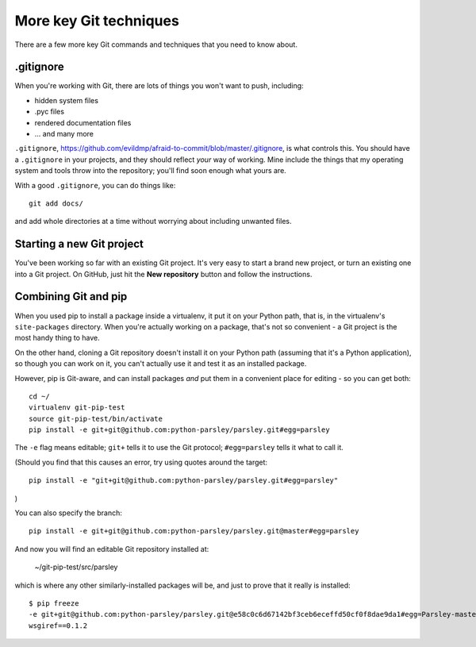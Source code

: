#######################
More key Git techniques
#######################
                   
There are a few more key Git commands and techniques that you need to know
about.

.gitignore
==========

When you're working with Git, there are lots of things you won't want to push, including:

*   hidden system files
*   .pyc files
*   rendered documentation files
*   ... and many more

``.gitignore``,
https://github.com/evildmp/afraid-to-commit/blob/master/.gitignore, is what
controls this. You should have a ``.gitignore`` in your projects, and they
should reflect *your* way of working. Mine include the things that my
operating system and tools throw into the repository; you'll find soon enough
what yours are.

With a good ``.gitignore``, you can do things like::

    git add docs/
    
and add whole directories at a time without worrying about including unwanted
files.

Starting a new Git project
==========================

You've been working so far with an existing Git project. It's very easy to
start a brand new project, or turn an existing one into a Git project. On
GitHub, just hit the **New repository** button and follow the instructions.  

Combining Git and pip
=====================

When you used pip to install a package inside a virtualenv, it put it on your
Python path, that is, in the virtualenv's ``site-packages`` directory. When
you're actually working on a package, that's not so convenient - a Git project
is the most handy thing to have.

On the other hand, cloning a Git repository doesn't install it on your Python
path (assuming that it's a Python application), so though you can work on it,
you can't actually use it and test it as an installed package.

However, pip is Git-aware, and can install packages *and* put them in a
convenient place for editing - so you can get both::

    cd ~/
    virtualenv git-pip-test
    source git-pip-test/bin/activate
    pip install -e git+git@github.com:python-parsley/parsley.git#egg=parsley
    
The ``-e`` flag means editable; ``git+`` tells it to use the Git protocol; ``#egg=parsley`` tells it what to call it.

(Should you find that this causes an error, try using quotes around the target::

    pip install -e "git+git@github.com:python-parsley/parsley.git#egg=parsley"

)

You can also specify the branch::

    pip install -e git+git@github.com:python-parsley/parsley.git@master#egg=parsley

And now you will find an editable Git repository installed at:

    ~/git-pip-test/src/parsley
    
which is where any other similarly-installed packages will be, and just to prove that it really is installed::

    $ pip freeze
    -e git+git@github.com:python-parsley/parsley.git@e58c0c6d67142bf3ceb6eceffd50cf0f8dae9da1#egg=Parsley-master
    wsgiref==0.1.2

